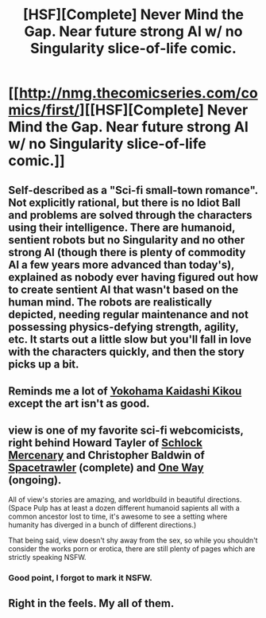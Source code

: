 #+TITLE: [HSF][Complete] Never Mind the Gap. Near future strong AI w/ no Singularity slice-of-life comic.

* [[http://nmg.thecomicseries.com/comics/first/][[HSF][Complete] Never Mind the Gap. Near future strong AI w/ no Singularity slice-of-life comic.]]
:PROPERTIES:
:Author: dysfunctionz
:Score: 3
:DateUnix: 1399233338.0
:DateShort: 2014-May-05
:END:

** Self-described as a "Sci-fi small-town romance". Not explicitly rational, but there is no Idiot Ball and problems are solved through the characters using their intelligence. There are humanoid, sentient robots but no Singularity and no other strong AI (though there is plenty of commodity AI a few years more advanced than today's), explained as nobody ever having figured out how to create sentient AI that wasn't based on the human mind. The robots are realistically depicted, needing regular maintenance and not possessing physics-defying strength, agility, etc. It starts out a little slow but you'll fall in love with the characters quickly, and then the story picks up a bit.
:PROPERTIES:
:Author: dysfunctionz
:Score: 2
:DateUnix: 1399233674.0
:DateShort: 2014-May-05
:END:


** Reminds me a lot of [[http://www.mangareader.net/112/yokohama-kaidashi-kikou.html][Yokohama Kaidashi Kikou]] except the art isn't as good.
:PROPERTIES:
:Author: zajhein
:Score: 2
:DateUnix: 1399266943.0
:DateShort: 2014-May-05
:END:


** view is one of my favorite sci-fi webcomicists, right behind Howard Tayler of [[http://www.schlockmercenary.com/][Schlock Mercenary]] and Christopher Baldwin of [[http://spacetrawler.com/][Spacetrawler]] (complete) and [[http://baldwinpage.com/][One Way]] (ongoing).

All of view's stories are amazing, and worldbuild in beautiful directions. (Space Pulp has at least a dozen different humanoid sapients all with a common ancestor lost to time, it's awesome to see a setting where humanity has diverged in a bunch of different directions.)

That being said, view doesn't shy away from the sex, so while you shouldn't consider the works porn or erotica, there are still plenty of pages which are strictly speaking NSFW.
:PROPERTIES:
:Author: Prezombie
:Score: 1
:DateUnix: 1399237236.0
:DateShort: 2014-May-05
:END:

*** Good point, I forgot to mark it NSFW.
:PROPERTIES:
:Author: dysfunctionz
:Score: 1
:DateUnix: 1399238552.0
:DateShort: 2014-May-05
:END:


** Right in the feels. My all of them.
:PROPERTIES:
:Score: 1
:DateUnix: 1399249437.0
:DateShort: 2014-May-05
:END:
